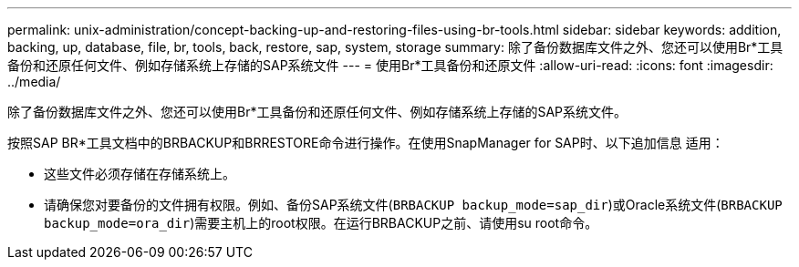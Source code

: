 ---
permalink: unix-administration/concept-backing-up-and-restoring-files-using-br-tools.html 
sidebar: sidebar 
keywords: addition, backing, up, database, file, br, tools, back, restore, sap, system, storage 
summary: 除了备份数据库文件之外、您还可以使用Br*工具备份和还原任何文件、例如存储系统上存储的SAP系统文件 
---
= 使用Br*工具备份和还原文件
:allow-uri-read: 
:icons: font
:imagesdir: ../media/


[role="lead"]
除了备份数据库文件之外、您还可以使用Br*工具备份和还原任何文件、例如存储系统上存储的SAP系统文件。

按照SAP BR*工具文档中的BRBACKUP和BRRESTORE命令进行操作。在使用SnapManager for SAP时、以下追加信息 适用：

* 这些文件必须存储在存储系统上。
* 请确保您对要备份的文件拥有权限。例如、备份SAP系统文件(`BRBACKUP backup_mode=sap_dir`)或Oracle系统文件(`BRBACKUP backup_mode=ora_dir`)需要主机上的root权限。在运行BRBACKUP之前、请使用su root命令。

